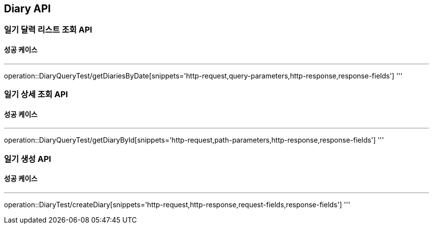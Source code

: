 [#Diary]
== Diary API
=== 일기 달력 리스트 조회 API
==== 성공 케이스

'''
operation::DiaryQueryTest/getDiariesByDate[snippets='http-request,query-parameters,http-response,response-fields']
'''

=== 일기 상세 조회 API
==== 성공 케이스

'''
operation::DiaryQueryTest/getDiaryById[snippets='http-request,path-parameters,http-response,response-fields']
'''

=== 일기 생성 API
==== 성공 케이스

'''
operation::DiaryTest/createDiary[snippets='http-request,http-response,request-fields,response-fields']
'''
